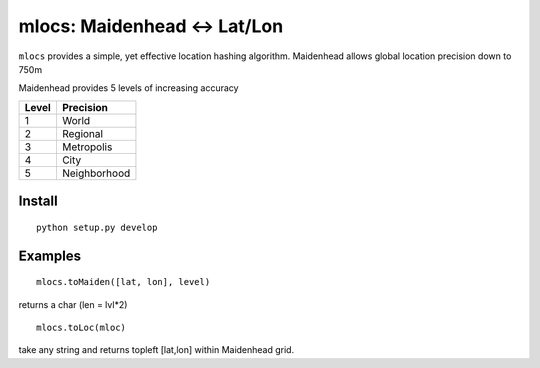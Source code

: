 ======================================
mlocs: Maidenhead <-> Lat/Lon
======================================

``mlocs`` provides a simple, yet effective location hashing algorithm.
Maidenhead allows global location precision down to 750m 


Maidenhead provides 5 levels of increasing accuracy

========  =========
Level     Precision
========  =========
1          World 
2          Regional
3          Metropolis
4          City
5          Neighborhood
========  =========

Install
=======
::

    python setup.py develop

Examples
=========
::
    
    mlocs.toMaiden([lat, lon], level) 

returns a char (len = lvl*2)

::

    mlocs.toLoc(mloc) 

take any string and returns topleft [lat,lon] within Maidenhead grid.

